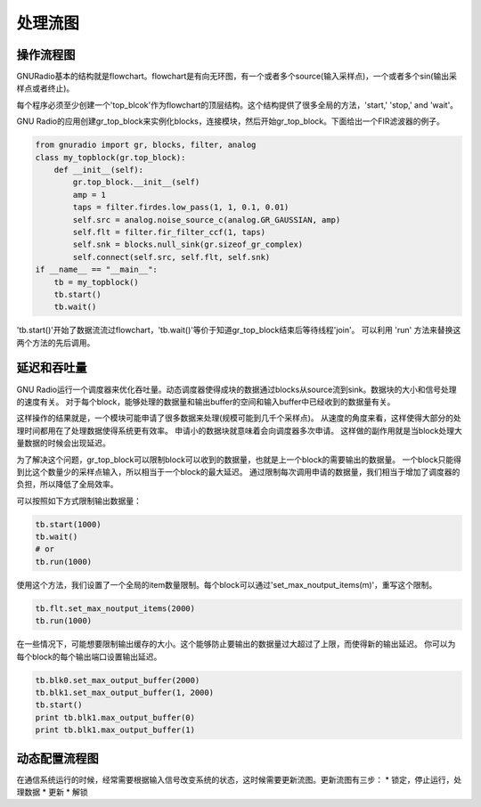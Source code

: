 
处理流图
=============

操作流程图
-----------

GNURadio基本的结构就是flowchart。flowchart是有向无环图，有一个或者多个source(输入采样点)，一个或者多个sin(输出采样点或者终止)。

每个程序必须至少创建一个'top_blcok'作为flowchart的顶层结构。这个结构提供了很多全局的方法，'start,' 'stop,' and 'wait'。

GNU Radio的应用创建gr_top_block来实例化blocks，连接模块，然后开始gr_top_block。下面给出一个FIR滤波器的例子。

.. code:: python

    from gnuradio import gr, blocks, filter, analog
    class my_topblock(gr.top_block):
        def __init__(self):
            gr.top_block.__init__(self)
            amp = 1
            taps = filter.firdes.low_pass(1, 1, 0.1, 0.01)
            self.src = analog.noise_source_c(analog.GR_GAUSSIAN, amp)
            self.flt = filter.fir_filter_ccf(1, taps)
            self.snk = blocks.null_sink(gr.sizeof_gr_complex)
            self.connect(self.src, self.flt, self.snk)
    if __name__ == "__main__":
        tb = my_topblock()
        tb.start()
        tb.wait()

'tb.start()'开始了数据流流过flowchart，'tb.wait()'等价于知道gr_top_block结束后等待线程'join'。
可以利用 'run' 方法来替换这两个方法的先后调用。

延迟和吞吐量
-------------
GNU Radio运行一个调度器来优化吞吐量。动态调度器使得成块的数据通过blocks从source流到sink。数据块的大小和信号处理的速度有关。
对于每个block，能够处理的数据量和输出buffer的空间和输入buffer中已经收到的数据量有关。

这样操作的结果就是，一个模块可能申请了很多数据来处理(规模可能到几千个采样点)。
从速度的角度来看，这样使得大部分的处理时间都用在了处理数据使得系统更有效率。
申请小的数据块就意味着会向调度器多次申请。
这样做的副作用就是当block处理大量数据的时候会出现延迟。

为了解决这个问题，gr_top_block可以限制block可以收到的数据量，也就是上一个block的需要输出的数据量。
一个block只能得到比这个数量少的采样点输入，所以相当于一个block的最大延迟。
通过限制每次调用申请的数据量，我们相当于增加了调度器的负担，所以降低了全局效率。

可以按照如下方式限制输出数据量：

.. code:: python

    tb.start(1000)
    tb.wait()
    # or
    tb.run(1000)

使用这个方法，我们设置了一个全局的item数量限制。每个block可以通过'set_max_noutput_items(m)'，重写这个限制。

.. code:: python

    tb.flt.set_max_noutput_items(2000)
    tb.run(1000)

在一些情况下，可能想要限制输出缓存的大小。这个能够防止要输出的数据量过大超过了上限，而使得新的输出延迟。
你可以为每个block的每个输出端口设置输出延迟。

.. code:: python

    tb.blk0.set_max_output_buffer(2000)
    tb.blk1.set_max_output_buffer(1, 2000)
    tb.start()
    print tb.blk1.max_output_buffer(0)
    print tb.blk1.max_output_buffer(1)



动态配置流程图
--------------
在通信系统运行的时候，经常需要根据输入信号改变系统的状态，这时候需要更新流图。更新流图有三步：
* 锁定，停止运行，处理数据
* 更新
* 解锁

